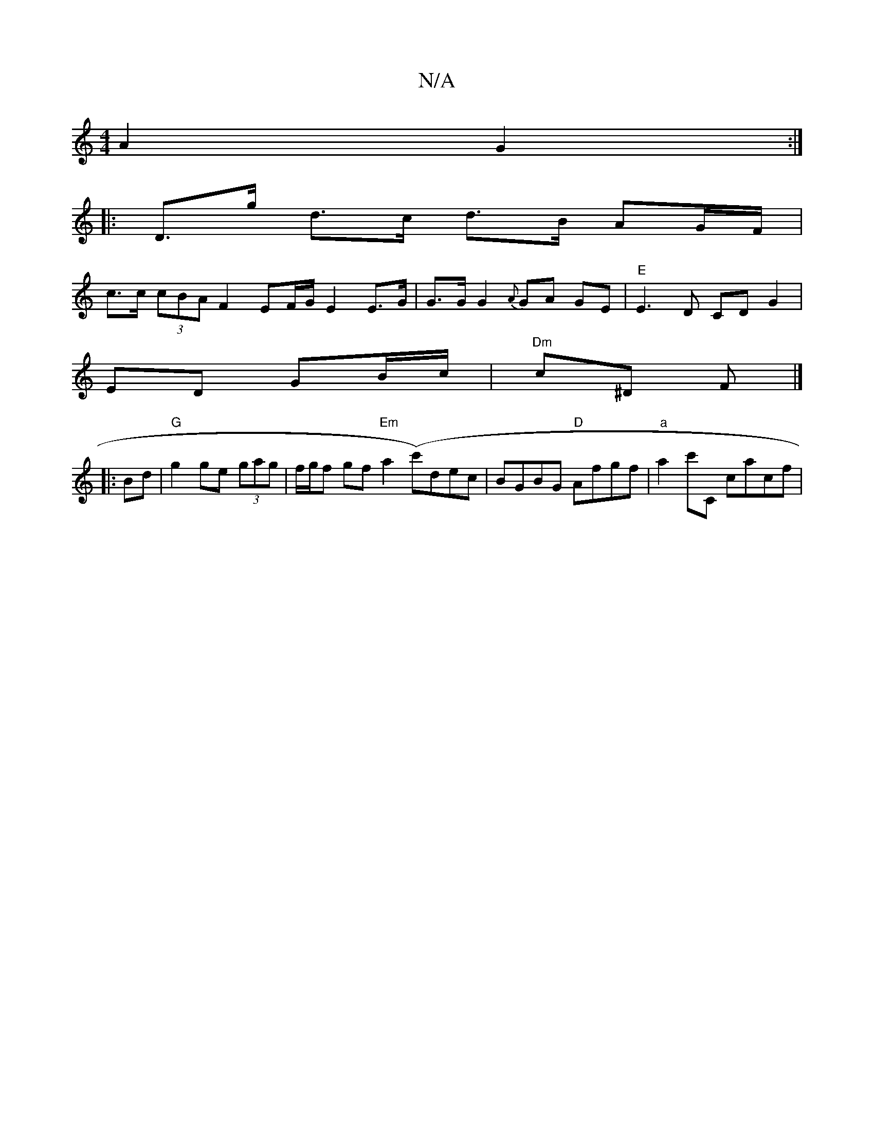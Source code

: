 X:1
T:N/A
M:4/4
R:N/A
K:Cmajor
A2 G2 :|
|: D>g d>c d>B AG/F/ |
c>c (3cBA F2 EF/2G/2 E2 E>G | G>G G2 {A}GA GE | "E" E3 D CD G2 |
ED GB/c/|"Dm" c^D F |]
|:Bd|"G"g2 ge (3gag | f/g/f gf"Em"a2(c'1)dec | BGBG "D"Afgf | "a" a2 c'C cacf |"